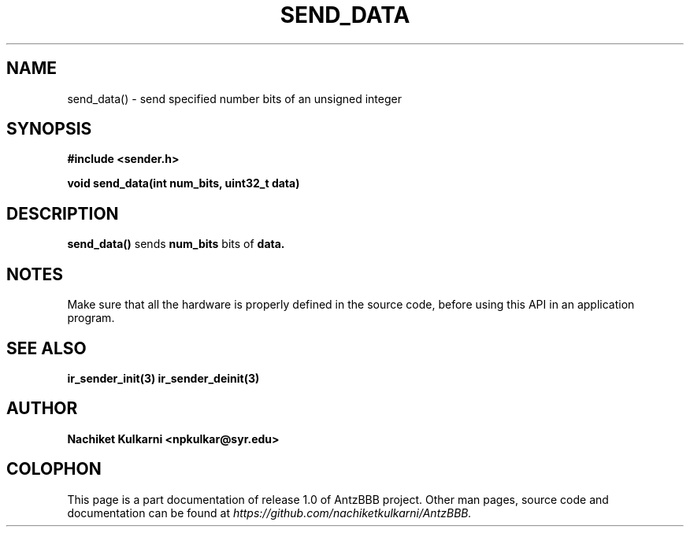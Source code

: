 .\" Project		: AntzBBB
.\" Hardware Version	: 2.0
.\" Research Group	: Massively Distributed Robotics Group
.\" Lab			: Distributed Multi-Agent Laboratory
.\" Lab Director	: Dr. Jae Oh (jcoh@syr.edu)
.\" Department		: Electrical Engineering and Computer Science
.\" University		: Syracuse University, Syracuse, NY

.\" This man page documents one of the APIs of one of the subsystems of
.\" Antz Robots.

.TH SEND_DATA 3 "04-05-2016" "IR" "version 1.0"
.SH NAME
send_data() - send specified number bits of an unsigned integer

.SH SYNOPSIS
.B #include <sender.h>
.sp
.BI "void send_data(int num_bits, uint32_t data)"

.SH DESCRIPTION
.B send_data()
sends
.BI num_bits
bits of
.BI data.

.SH NOTES
Make sure that all the hardware is properly defined in the source code, before
using this API in an application program.

.SH "SEE ALSO"
.BR ir_sender_init(3)
.BR ir_sender_deinit(3)

.SH AUTHOR
.B Nachiket Kulkarni <npkulkar@syr.edu>

.SH COLOPHON
This page is a part documentation of release 1.0 of AntzBBB project. Other man
pages, source code and documentation can be found at
.I https://github.com/nachiketkulkarni/AntzBBB.
